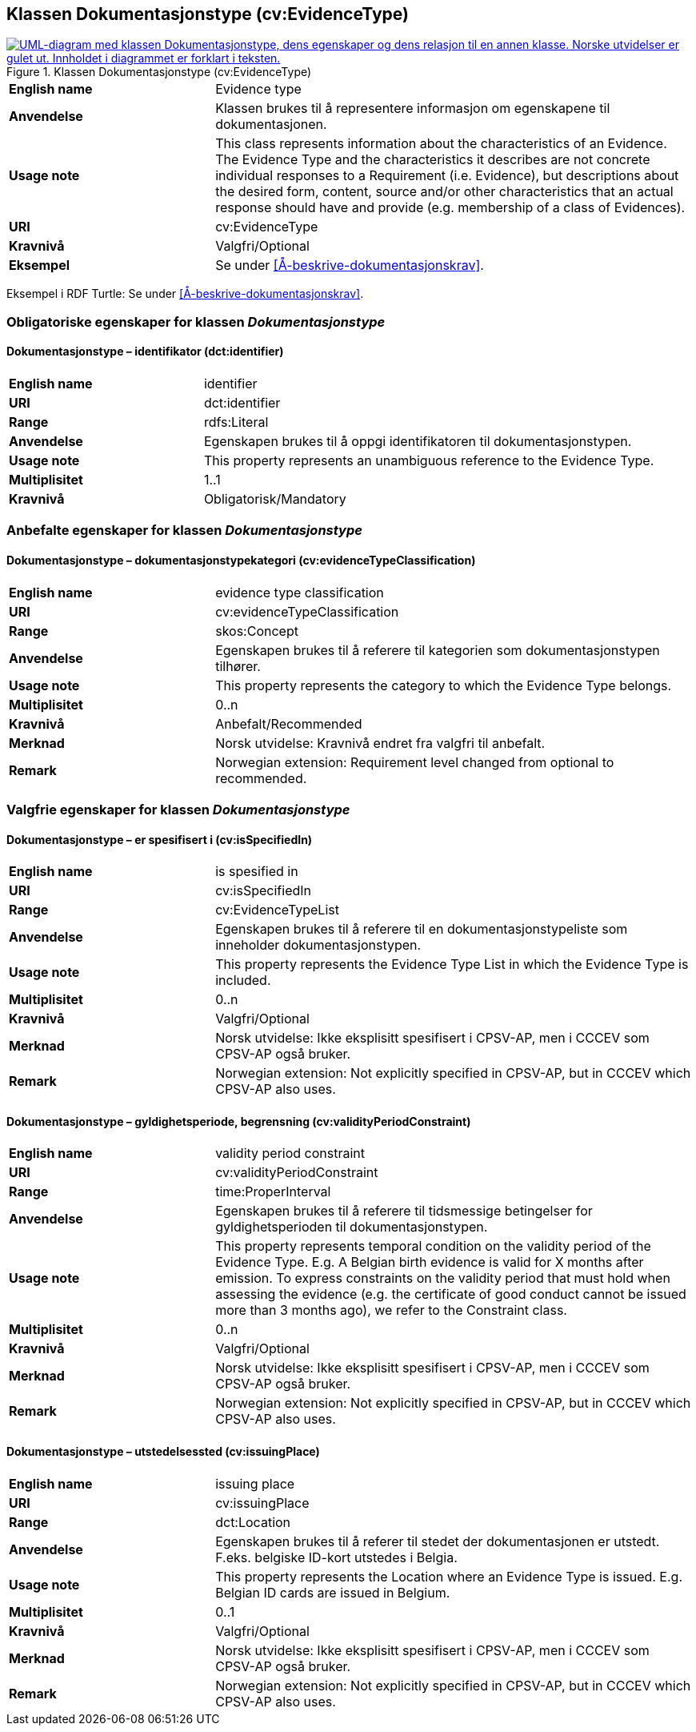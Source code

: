 == Klassen Dokumentasjonstype (cv:EvidenceType) [[Dokumentasjonstype]]

[[img-KlassenDokumentasjonstype]]
.Klassen Dokumentasjonstype (cv:EvidenceType)
[link=images/KlassenDokumentasjonstype.png]
image::images/KlassenDokumentasjonstype.png[alt="UML-diagram med klassen Dokumentasjonstype, dens egenskaper og dens relasjon til en annen klasse. Norske utvidelser er gulet ut. Innholdet i diagrammet er forklart i teksten."]

[cols="30s,70d"]
|===
|English name| Evidence type
|Anvendelse| Klassen brukes til å representere informasjon om egenskapene til dokumentasjonen.
|Usage note| This class represents information about the characteristics of an Evidence. The Evidence Type and the characteristics it describes are not concrete individual responses to a Requirement (i.e. Evidence), but descriptions about the desired form, content, source and/or other characteristics that an actual response should have and provide (e.g. membership of a class of Evidences).
|URI| cv:EvidenceType
|Kravnivå| Valgfri/Optional
|Eksempel| Se under <<Å-beskrive-dokumentasjonskrav>>.
|===

Eksempel i RDF Turtle: Se under <<Å-beskrive-dokumentasjonskrav>>.

=== Obligatoriske egenskaper for klassen _Dokumentasjonstype_ [[Dokumentasjonstype-obligatoriske-egenskaper]]

==== Dokumentasjonstype – identifikator (dct:identifier) [[Dokumentasjonstype-identifikator]]

[cols="30s,70d"]
|===
|English name| identifier
|URI| dct:identifier
|Range| rdfs:Literal
|Anvendelse| Egenskapen brukes til å oppgi identifikatoren til dokumentasjonstypen.
|Usage note| This property represents an unambiguous reference to the Evidence Type.
|Multiplisitet| 1..1
|Kravnivå| Obligatorisk/Mandatory 
|===

=== Anbefalte egenskaper for klassen _Dokumentasjonstype_ [[Dokumentasjonstype-anbefalte-egenskaper]]

==== Dokumentasjonstype – dokumentasjonstypekategori (cv:evidenceTypeClassification) [[Dokumentasjonstype-dokumentasjonstypekategori]]

[cols="30s,70d"]
|===
|English name| evidence type classification
|URI| cv:evidenceTypeClassification
|Range| skos:Concept
|Anvendelse| Egenskapen brukes til å referere til kategorien som dokumentasjonstypen tilhører.
|Usage note| This property represents the category to which the Evidence Type belongs.
|Multiplisitet| 0..n
|Kravnivå| Anbefalt/Recommended
|Merknad | Norsk utvidelse: Kravnivå endret fra valgfri til anbefalt.
|Remark  | Norwegian extension: Requirement level changed from optional to recommended. 
|===

=== Valgfrie egenskaper for klassen _Dokumentasjonstype_ [[Dokumentasjonstype-valgfrie-egenskaper]]


==== Dokumentasjonstype – er spesifisert i (cv:isSpecifiedIn) [[Dokumentasjonstype-erSpesifisertI]]

[cols="30s,70d"]
|===
|English name| is spesified in
|URI| cv:isSpecifiedIn
|Range| cv:EvidenceTypeList
|Anvendelse| Egenskapen brukes til å referere til en dokumentasjonstypeliste som inneholder dokumentasjonstypen.
|Usage note| This property represents the Evidence Type List in which the Evidence Type is included.
|Multiplisitet| 0..n
|Kravnivå| Valgfri/Optional
|Merknad | Norsk utvidelse: Ikke eksplisitt spesifisert i CPSV-AP, men i CCCEV som CPSV-AP også bruker.
|Remark | Norwegian extension: Not explicitly specified in CPSV-AP, but in CCCEV which CPSV-AP also uses.
|===

==== Dokumentasjonstype – gyldighetsperiode, begrensning (cv:validityPeriodConstraint) [[Dokumentasjonstype-gyldighetsperiodeBegrensning]]

[cols="30s,70d"]
|===
|English name|validity period constraint
|URI|cv:validityPeriodConstraint
|Range|time:ProperInterval
|Anvendelse|Egenskapen brukes til å referere til tidsmessige betingelser for gyldighetsperioden til dokumentasjonstypen.
|Usage note|This property represents temporal condition on the validity period of the Evidence Type. E.g. A Belgian birth evidence is valid for X months after emission. To express constraints on the validity period that must hold when assessing the evidence (e.g. the certificate of good conduct cannot be issued more than 3 months ago), we refer to the Constraint class.
|Multiplisitet| 0..n
|Kravnivå|Valgfri/Optional
|Merknad | Norsk utvidelse: Ikke eksplisitt spesifisert i CPSV-AP, men i CCCEV som CPSV-AP også bruker.
|Remark | Norwegian extension: Not explicitly specified in CPSV-AP, but in CCCEV which CPSV-AP also uses.
|===

==== Dokumentasjonstype – utstedelsessted (cv:issuingPlace) [[Dokumentasjonstype-utstedelsessted]]

[cols="30s,70d"]
|===
|English name|issuing place
|URI|cv:issuingPlace
|Range|dct:Location
|Anvendelse|Egenskapen brukes til å referer til stedet der dokumentasjonen er utstedt. F.eks. belgiske ID-kort utstedes i Belgia.
|Usage note|This property represents the Location where an Evidence Type is issued. E.g. Belgian ID cards are issued in Belgium.
|Multiplisitet|0..1
|Kravnivå|Valgfri/Optional
|Merknad | Norsk utvidelse: Ikke eksplisitt spesifisert i CPSV-AP, men i CCCEV som CPSV-AP også bruker.
|Remark | Norwegian extension: Not explicitly specified in CPSV-AP, but in CCCEV which CPSV-AP also uses.
|===
